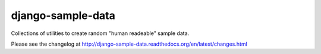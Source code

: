 ===================
django-sample-data
===================

.. image:: https://secure.travis-ci.org/saxix/django-sample-data.png?branch=master
   :target: http://travis-ci.org/saxix/django-sample-data/

Collections of utilities to create random "human readeable" sample data.



Please see the changelog at http://django-sample-data.readthedocs.org/en/latest/changes.html
